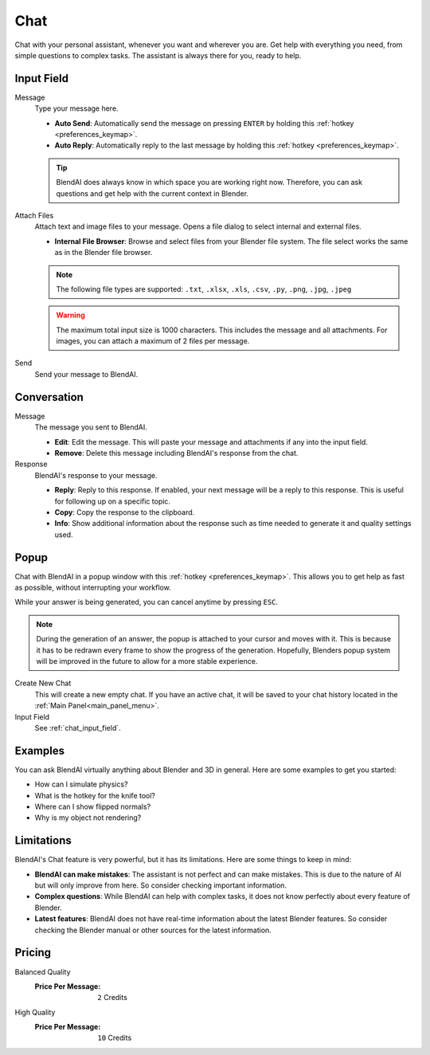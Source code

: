 ****
Chat
****

Chat with your personal assistant, whenever you want and wherever you are. Get help with everything you need, from simple questions to complex tasks. The assistant is always there for you, ready to help.

.. _chat_input_field:

Input Field
===========

Message
    Type your message here.

    - **Auto Send**: Automatically send the message on pressing ``ENTER`` by holding this :ref:`hotkey <preferences_keymap>`.
    - **Auto Reply**: Automatically reply to the last message by holding this :ref:`hotkey <preferences_keymap>`.

    .. tip::

        BlendAI does always know in which space you are working right now. Therefore, you can ask questions and get help with the current context in Blender.

Attach Files
    Attach text and image files to your message. Opens a file dialog to select internal and external files.

    - **Internal File Browser**: Browse and select files from your Blender file system. The file select works the same as in the Blender file browser.

    .. note::

        The following file types are supported: ``.txt``, ``.xlsx``, ``.xls``, ``.csv``, ``.py``, ``.png``, ``.jpg``, ``.jpeg``
  
    .. warning::

        The maximum total input size is 1000 characters. This includes the message and all attachments.
        For images, you can attach a maximum of 2 files per message.

Send
    Send your message to BlendAI.


Conversation
============

Message
    The message you sent to BlendAI.

    - **Edit**: Edit the message. This will paste your message and attachments if any into the input field.
    - **Remove**: Delete this message including BlendAI's response from the chat.

Response
    BlendAI's response to your message.

    - **Reply**: Reply to this response. If enabled, your next message will be a reply to this response. This is useful for following up on a specific topic.
    - **Copy**: Copy the response to the clipboard.
    - **Info**: Show additional information about the response such as time needed to generate it and quality settings used.

.. _chat_popup:

Popup
=====

Chat with BlendAI in a popup window with this :ref:`hotkey <preferences_keymap>`.
This allows you to get help as fast as possible, without interrupting your workflow.

While your answer is being generated, you can cancel anytime by pressing ``ESC``.

.. note::

    During the generation of an answer, the popup is attached to your cursor and moves with it. This is because it has to be redrawn every frame to show the progress of the generation. Hopefully, Blenders popup system will be improved in the future to allow for a more stable experience.

Create New Chat
    This will create a new empty chat. If you have an active chat, it will be saved to your chat history located in the :ref:`Main Panel<main_panel_menu>`.

Input Field
    See :ref:`chat_input_field`.


Examples
========

You can ask BlendAI virtually anything about Blender and 3D in general. Here are some examples to get you started:

- How can I simulate physics?
- What is the hotkey for the knife tool?
- Where can I show flipped normals?
- Why is my object not rendering?


Limitations
===========

BlendAI's Chat feature is very powerful, but it has its limitations. Here are some things to keep in mind:

- **BlendAI can make mistakes**: The assistant is not perfect and can make mistakes. This is due to the nature of AI but will only improve from here. So consider checking important information.
- **Complex questions**: While BlendAI can help with complex tasks, it does not know perfectly about every feature of Blender.
- **Latest features**: BlendAI does not have real-time information about the latest Blender features. So consider checking the Blender manual or other sources for the latest information.

Pricing
=======

Balanced Quality
    :Price Per Message: ``2`` Credits

High Quality
    :Price Per Message: ``10`` Credits
